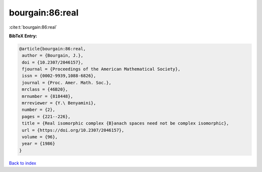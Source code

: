 bourgain:86:real
================

:cite:t:`bourgain:86:real`

**BibTeX Entry:**

.. code-block:: bibtex

   @article{bourgain:86:real,
    author = {Bourgain, J.},
    doi = {10.2307/2046157},
    fjournal = {Proceedings of the American Mathematical Society},
    issn = {0002-9939,1088-6826},
    journal = {Proc. Amer. Math. Soc.},
    mrclass = {46B20},
    mrnumber = {818448},
    mrreviewer = {Y.\ Benyamini},
    number = {2},
    pages = {221--226},
    title = {Real isomorphic complex {B}anach spaces need not be complex isomorphic},
    url = {https://doi.org/10.2307/2046157},
    volume = {96},
    year = {1986}
   }

`Back to index <../By-Cite-Keys.rst>`_
